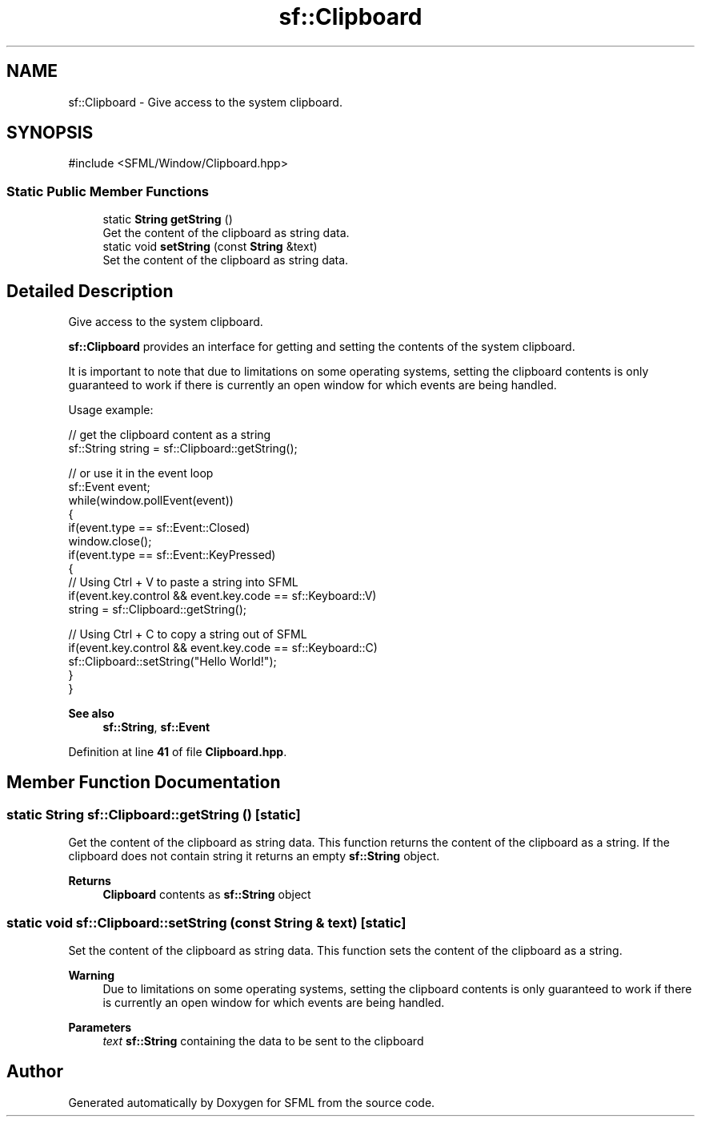 .TH "sf::Clipboard" 3 "Version .." "SFML" \" -*- nroff -*-
.ad l
.nh
.SH NAME
sf::Clipboard \- Give access to the system clipboard\&.  

.SH SYNOPSIS
.br
.PP
.PP
\fR#include <SFML/Window/Clipboard\&.hpp>\fP
.SS "Static Public Member Functions"

.in +1c
.ti -1c
.RI "static \fBString\fP \fBgetString\fP ()"
.br
.RI "Get the content of the clipboard as string data\&. "
.ti -1c
.RI "static void \fBsetString\fP (const \fBString\fP &text)"
.br
.RI "Set the content of the clipboard as string data\&. "
.in -1c
.SH "Detailed Description"
.PP 
Give access to the system clipboard\&. 

\fBsf::Clipboard\fP provides an interface for getting and setting the contents of the system clipboard\&.
.PP
It is important to note that due to limitations on some operating systems, setting the clipboard contents is only guaranteed to work if there is currently an open window for which events are being handled\&.
.PP
Usage example: 
.PP
.nf
// get the clipboard content as a string
sf::String string = sf::Clipboard::getString();

// or use it in the event loop
sf::Event event;
while(window\&.pollEvent(event))
{
    if(event\&.type == sf::Event::Closed)
        window\&.close();
    if(event\&.type == sf::Event::KeyPressed)
    {
        // Using Ctrl + V to paste a string into SFML
        if(event\&.key\&.control && event\&.key\&.code == sf::Keyboard::V)
            string = sf::Clipboard::getString();

        // Using Ctrl + C to copy a string out of SFML
        if(event\&.key\&.control && event\&.key\&.code == sf::Keyboard::C)
            sf::Clipboard::setString("Hello World!");
    }
}

.fi
.PP
.PP
\fBSee also\fP
.RS 4
\fBsf::String\fP, \fBsf::Event\fP 
.RE
.PP

.PP
Definition at line \fB41\fP of file \fBClipboard\&.hpp\fP\&.
.SH "Member Function Documentation"
.PP 
.SS "static \fBString\fP sf::Clipboard::getString ()\fR [static]\fP"

.PP
Get the content of the clipboard as string data\&. This function returns the content of the clipboard as a string\&. If the clipboard does not contain string it returns an empty \fBsf::String\fP object\&.
.PP
\fBReturns\fP
.RS 4
\fBClipboard\fP contents as \fBsf::String\fP object 
.RE
.PP

.SS "static void sf::Clipboard::setString (const \fBString\fP & text)\fR [static]\fP"

.PP
Set the content of the clipboard as string data\&. This function sets the content of the clipboard as a string\&.
.PP
\fBWarning\fP
.RS 4
Due to limitations on some operating systems, setting the clipboard contents is only guaranteed to work if there is currently an open window for which events are being handled\&.
.RE
.PP
\fBParameters\fP
.RS 4
\fItext\fP \fBsf::String\fP containing the data to be sent to the clipboard 
.RE
.PP


.SH "Author"
.PP 
Generated automatically by Doxygen for SFML from the source code\&.
